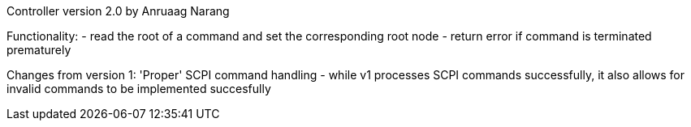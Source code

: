 Controller version 2.0 by Anruaag Narang

Functionality:
- read the root of a command and set the corresponding root node
- return error if command is terminated prematurely

Changes from version 1:
'Proper' SCPI command handling - while v1 processes SCPI commands successfully, 
				it also allows for invalid commands to be implemented succesfully